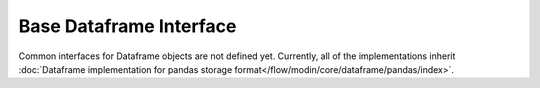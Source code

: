 Base Dataframe Interface
========================

Common interfaces for Dataframe objects are not defined yet. Currently, all of the implementations
inherit :doc:`Dataframe implementation for pandas storage format</flow/modin/core/dataframe/pandas/index>`.
